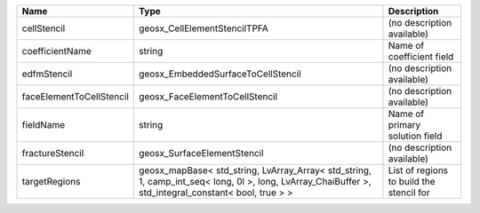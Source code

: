 

======================== ==================================================================================================================================================== ======================================== 
Name                     Type                                                                                                                                                 Description                              
======================== ==================================================================================================================================================== ======================================== 
cellStencil              geosx_CellElementStencilTPFA                                                                                                                         (no description available)               
coefficientName          string                                                                                                                                               Name of coefficient field                
edfmStencil              geosx_EmbeddedSurfaceToCellStencil                                                                                                                   (no description available)               
faceElementToCellStencil geosx_FaceElementToCellStencil                                                                                                                       (no description available)               
fieldName                string                                                                                                                                               Name of primary solution field           
fractureStencil          geosx_SurfaceElementStencil                                                                                                                          (no description available)               
targetRegions            geosx_mapBase< std_string, LvArray_Array< std_string, 1, camp_int_seq< long, 0l >, long, LvArray_ChaiBuffer >, std_integral_constant< bool, true > > List of regions to build the stencil for 
======================== ==================================================================================================================================================== ======================================== 


